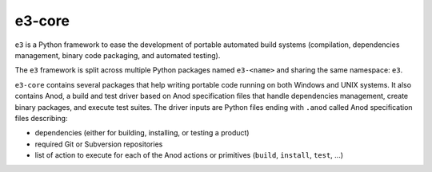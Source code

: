 e3-core
=======

``e3`` is a Python framework to ease the development of portable automated
build systems (compilation, dependencies management, binary code packaging,
and automated testing).

The ``e3`` framework is split across multiple Python packages named
``e3-<name>`` and sharing the same namespace: ``e3``.

``e3-core`` contains several packages that help writing portable code running
on both Windows and UNIX systems. It also contains Anod, a build and test driver
based on Anod specification files that handle dependencies management, create
binary packages, and execute test suites. The driver inputs are Python files
ending with ``.anod`` called Anod specification files describing:

- dependencies (either for building, installing, or testing a product)
- required Git or Subversion repositories
- list of action to execute for each of the Anod actions or primitives
  (``build``, ``install``, ``test``, ...)
